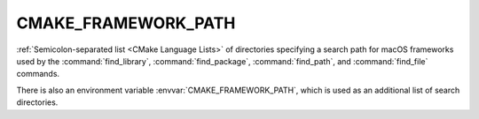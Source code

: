 CMAKE_FRAMEWORK_PATH
--------------------

:ref:`Semicolon-separated list <CMake Language Lists>` of directories specifying a search path
for macOS frameworks used by the :command:`find_library`,
:command:`find_package`, :command:`find_path`, and :command:`find_file`
commands.

There is also an environment variable :envvar:`CMAKE_FRAMEWORK_PATH`, which is used
as an additional list of search directories.
